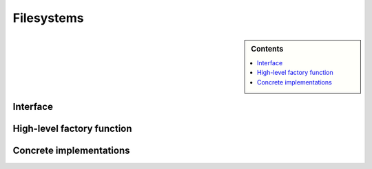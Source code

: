 .. Licensed to the Apache Software Foundation (ASF) under one
.. or more contributor license agreements.  See the NOTICE file
.. distributed with this work for additional information
.. regarding copyright ownership.  The ASF licenses this file
.. to you under the Apache License, Version 2.0 (the
.. "License"); you may not use this file except in compliance
.. with the License.  You may obtain a copy of the License at

..   http://www.apache.org/licenses/LICENSE-2.0

.. Unless required by applicable law or agreed to in writing,
.. software distributed under the License is distributed on an
.. "AS IS" BASIS, WITHOUT WARRANTIES OR CONDITIONS OF ANY
.. KIND, either express or implied.  See the License for the
.. specific language governing permissions and limitations
.. under the License.

===========
Filesystems
===========

.. sidebar:: Contents

   .. contents:: :local:

Interface
=========

.. doxygenenum:: arrow::fs::FileType

.. doxygenstruct:: arrow::fs::FileInfo
   :members:

.. doxygenstruct:: arrow::fs::FileSelector
   :members:

.. doxygenclass:: arrow::fs::FileSystem
   :members:

High-level factory function
===========================

.. doxygengroup:: filesystem-factories
   :content-only:

Concrete implementations
========================

.. doxygenclass:: arrow::fs::SubTreeFileSystem
   :members:

.. doxygenstruct:: arrow::fs::LocalFileSystemOptions
   :members:

.. doxygenclass:: arrow::fs::LocalFileSystem
   :members:

.. doxygenstruct:: arrow::fs::S3Options
   :members:

.. doxygenclass:: arrow::fs::S3FileSystem
   :members:

.. doxygenstruct:: arrow::fs::GCSOptions
   :members:

.. doxygenclass:: arrow::fs::GCSFileSystem
   :members:

.. doxygenstruct:: arrow::fs::HdfsOptions
   :members:

.. doxygenclass:: arrow::fs::HadoopFileSystem
   :members:
